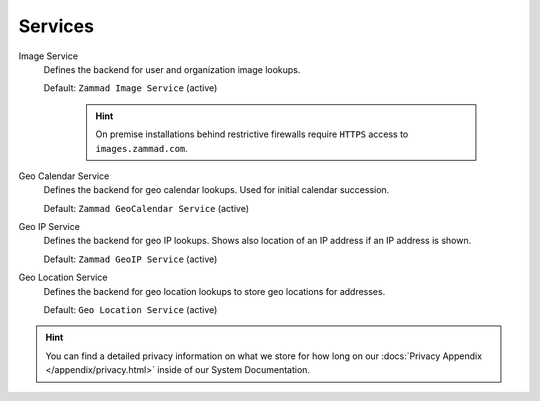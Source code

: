 Services
********

Image Service
   Defines the backend for user and organization image lookups.

   Default: ``Zammad Image Service`` (active)

      .. hint::

         On premise installations behind restrictive firewalls require
         ``HTTPS`` access to ``images.zammad.com``.

Geo Calendar Service
   Defines the backend for geo calendar lookups. Used for initial calendar
   succession.

   Default: ``Zammad GeoCalendar Service`` (active)

   .. include:: /settings/system/services.include.rst

Geo IP Service
   Defines the backend for geo IP lookups. Shows also location of an IP address
   if an IP address is shown.

   Default: ``Zammad GeoIP Service`` (active)

   .. include:: /settings/system/services.include.rst

Geo Location Service
   Defines the backend for geo location lookups to store geo locations for
   addresses.

   Default: ``Geo Location Service`` (active)

.. hint::

   You can find a detailed privacy information on what we store for how long on
   our :docs:`Privacy Appendix </appendix/privacy.html>` inside of our System
   Documentation.
